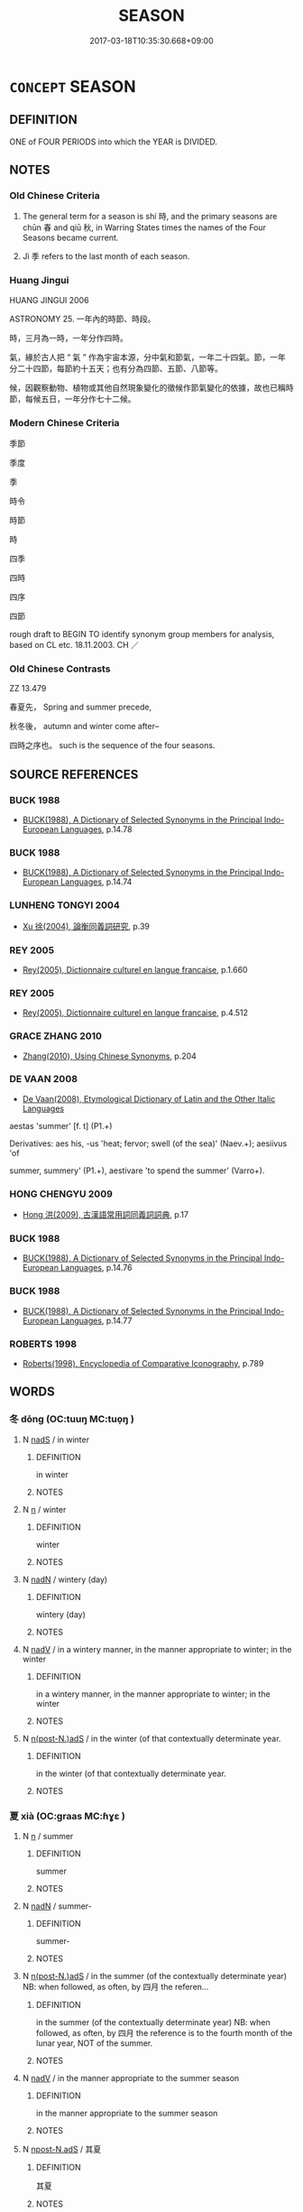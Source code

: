 # -*- mode: mandoku-tls-view -*-
#+TITLE: SEASON
#+DATE: 2017-03-18T10:35:30.668+09:00        
#+STARTUP: content
* =CONCEPT= SEASON
:PROPERTIES:
:CUSTOM_ID: uuid-a35c3945-885d-4e7c-9f9a-4c952c047661
:TR_ZH: 時節
:END:
** DEFINITION

ONE of FOUR PERIODS into which the YEAR is DIVIDED.

** NOTES

*** Old Chinese Criteria
1. The general term for a season is shí 時, and the primary seasons are chūn 春 and qiū 秋, in Warring States times the names of the Four Seasons became current.

2. Jì 季 refers to the last month of each season.

*** Huang Jingui
HUANG JINGUI 2006

ASTRONOMY 25. 一年內的時節、時段。

時，三月為一時，一年分作四時。

氣，緣於古人把 “ 氣 ” 作為宇宙本源，分中氣和節氣，一年二十四氣。節，一年分二十四節，每節約十五天；也有分為四節、五節、八節等。

候，因觀察動物、植物或其他自然現象變化的徵候作節氣變化的依據，故也已稱時節，每候五日，一年分作七十二候。

*** Modern Chinese Criteria
季節

季度

季

時令

時節

時

四季

四時

四序

四節

rough draft to BEGIN TO identify synonym group members for analysis, based on CL etc. 18.11.2003. CH ／

*** Old Chinese Contrasts
ZZ 13.479

春夏先， Spring and summer precede,

秋冬後， autumn and winter come after--

四時之序也。 such is the sequence of the four seasons.

** SOURCE REFERENCES
*** BUCK 1988
 - [[cite:BUCK-1988][BUCK(1988), A Dictionary of Selected Synonyms in the Principal Indo-European Languages]], p.14.78

*** BUCK 1988
 - [[cite:BUCK-1988][BUCK(1988), A Dictionary of Selected Synonyms in the Principal Indo-European Languages]], p.14.74

*** LUNHENG TONGYI 2004
 - [[cite:LUNHENG-TONGYI-2004][Xu 徐(2004), 論衡同義詞研究]], p.39

*** REY 2005
 - [[cite:REY-2005][Rey(2005), Dictionnaire culturel en langue francaise]], p.1.660

*** REY 2005
 - [[cite:REY-2005][Rey(2005), Dictionnaire culturel en langue francaise]], p.4.512

*** GRACE ZHANG 2010
 - [[cite:GRACE-ZHANG-2010][Zhang(2010), Using Chinese Synonyms]], p.204

*** DE VAAN 2008
 - [[cite:DE-VAAN-2008][De Vaan(2008), Etymological Dictionary of Latin and the Other Italic Languages]]

aestas 'summer' [f. t] (P1.+)

Derivatives: aes his, -us 'heat; fervor; swell (of the sea)' (Naev.+); aesiivus 'of

summer, summery' (P1.+), aestivare 'to spend the summer' (Varro+).

*** HONG CHENGYU 2009
 - [[cite:HONG-CHENGYU-2009][Hong 洪(2009), 古漢語常用詞同義詞詞典]], p.17

*** BUCK 1988
 - [[cite:BUCK-1988][BUCK(1988), A Dictionary of Selected Synonyms in the Principal Indo-European Languages]], p.14.76

*** BUCK 1988
 - [[cite:BUCK-1988][BUCK(1988), A Dictionary of Selected Synonyms in the Principal Indo-European Languages]], p.14.77

*** ROBERTS 1998
 - [[cite:ROBERTS-1998][Roberts(1998), Encyclopedia of Comparative Iconography]], p.789

** WORDS
   :PROPERTIES:
   :VISIBILITY: children
   :END:
*** 冬 dōng (OC:tuuŋ MC:tuo̝ŋ )
:PROPERTIES:
:CUSTOM_ID: uuid-9f958737-858f-47d5-a77d-86422b8f21bf
:Char+: 冬(15,3/5) 
:GY_IDS+: uuid-4ca8ea7a-81cf-44f9-9ecb-2bd1fc6947af
:PY+: dōng     
:OC+: tuuŋ     
:MC+: tuo̝ŋ     
:END: 
**** N [[tls:syn-func::#uuid-85043f3f-f41d-433b-8bea-c49352206a4e][nadS]] / in winter
:PROPERTIES:
:CUSTOM_ID: uuid-386ce0ff-b2e4-4674-9dad-aed696487f40
:END:
****** DEFINITION

in winter

****** NOTES

**** N [[tls:syn-func::#uuid-8717712d-14a4-4ae2-be7a-6e18e61d929b][n]] / winter
:PROPERTIES:
:CUSTOM_ID: uuid-08db9dca-21d4-4ff9-9897-ff9a13795d09
:WARRING-STATES-CURRENCY: 5
:END:
****** DEFINITION

winter

****** NOTES

**** N [[tls:syn-func::#uuid-516d3836-3a0b-4fbc-b996-071cc48ba53d][nadN]] / wintery (day)
:PROPERTIES:
:CUSTOM_ID: uuid-11eb86b4-a8de-4fe2-a75a-c235e890bb46
:WARRING-STATES-CURRENCY: 3
:END:
****** DEFINITION

wintery (day)

****** NOTES

**** N [[tls:syn-func::#uuid-91666c59-4a69-460f-8cd3-9ddbff370ae5][nadV]] / in a wintery manner, in the manner appropriate to winter; in the winter
:PROPERTIES:
:CUSTOM_ID: uuid-8668586b-9b74-4c32-b71e-7ce996295455
:WARRING-STATES-CURRENCY: 2
:END:
****** DEFINITION

in a wintery manner, in the manner appropriate to winter; in the winter

****** NOTES

**** N [[tls:syn-func::#uuid-8379864f-854e-4f1c-8ebb-041376a3b12f][n(post-N.)adS]] / in the winter (of that contextually determinate year.
:PROPERTIES:
:CUSTOM_ID: uuid-e4c5142b-17c6-4e0c-b5ef-0d397cd2c31f
:END:
****** DEFINITION

in the winter (of that contextually determinate year.

****** NOTES

*** 夏 xià (OC:ɡraas MC:ɦɣɛ )
:PROPERTIES:
:CUSTOM_ID: uuid-76c48b50-be0d-4935-ab1e-5d88e6377cb4
:Char+: 夏(35,7/10) 
:GY_IDS+: uuid-40a5786c-4b92-4256-b897-901f74755fd7
:PY+: xià     
:OC+: ɡraas     
:MC+: ɦɣɛ     
:END: 
**** N [[tls:syn-func::#uuid-8717712d-14a4-4ae2-be7a-6e18e61d929b][n]] / summer
:PROPERTIES:
:CUSTOM_ID: uuid-9285b7fd-88df-40a8-ab5b-36c9c0fe8758
:WARRING-STATES-CURRENCY: 5
:END:
****** DEFINITION

summer

****** NOTES

**** N [[tls:syn-func::#uuid-516d3836-3a0b-4fbc-b996-071cc48ba53d][nadN]] / summer-
:PROPERTIES:
:CUSTOM_ID: uuid-038e0da4-8420-4d43-9fe2-503247702700
:WARRING-STATES-CURRENCY: 3
:END:
****** DEFINITION

summer-

****** NOTES

**** N [[tls:syn-func::#uuid-8379864f-854e-4f1c-8ebb-041376a3b12f][n(post-N.)adS]] / in the summer (of the contextually determinate year) NB: when followed, as often, by 四月 the referen...
:PROPERTIES:
:CUSTOM_ID: uuid-e93c2cfb-9e3a-4c2c-aaca-15c092d65739
:END:
****** DEFINITION

in the summer (of the contextually determinate year) NB: when followed, as often, by 四月 the reference is to the fourth month of the lunar year, NOT of the summer.

****** NOTES

**** N [[tls:syn-func::#uuid-91666c59-4a69-460f-8cd3-9ddbff370ae5][nadV]] / in the manner appropriate to the summer season
:PROPERTIES:
:CUSTOM_ID: uuid-90e021b5-b1e9-4045-8965-61047a8c68a4
:WARRING-STATES-CURRENCY: 4
:END:
****** DEFINITION

in the manner appropriate to the summer season

****** NOTES

**** N [[tls:syn-func::#uuid-a4588c99-0b70-4141-8936-159e2478d528][npost-N.adS]] / 其夏
:PROPERTIES:
:CUSTOM_ID: uuid-093dfb70-b830-488a-aeb3-6d697b27f8f9
:END:
****** DEFINITION

其夏

****** NOTES

**** N [[tls:syn-func::#uuid-85043f3f-f41d-433b-8bea-c49352206a4e][nadS]] / generally: in summer
:PROPERTIES:
:CUSTOM_ID: uuid-9c6b062d-980d-4673-86de-4404d7bbe450
:END:
****** DEFINITION

generally: in summer

****** NOTES

*** 天 tiān (OC:lʰiin MC:then )
:PROPERTIES:
:CUSTOM_ID: uuid-23d39864-6a66-495d-a932-0860fd8a349c
:Char+: 天(37,1/4) 
:GY_IDS+: uuid-43e0256e-579f-43ab-ab11-d70174151708
:PY+: tiān     
:OC+: lʰiin     
:MC+: then     
:END: 
**** N [[tls:syn-func::#uuid-76be1df4-3d73-4e5f-bbc2-729542645bc8][nab]] {[[tls:sem-feat::#uuid-4e92cef6-5753-4eed-a76b-7249c223316f][feature]]} / seasonal conditions, including weather conditions
:PROPERTIES:
:CUSTOM_ID: uuid-9182922f-693a-4854-b083-6f18848a4ce8
:END:
****** DEFINITION

seasonal conditions, including weather conditions

****** NOTES

*** 季 jì (OC:kʷids MC:ki )
:PROPERTIES:
:CUSTOM_ID: uuid-07500d72-4232-4770-a20c-f318f8839de0
:Char+: 季(39,5/8) 
:GY_IDS+: uuid-9212f875-33a3-4b04-bb43-aca883e3085e
:PY+: jì     
:OC+: kʷids     
:MC+: ki     
:END: 
**** N [[tls:syn-func::#uuid-8717712d-14a4-4ae2-be7a-6e18e61d929b][n]] / last month of each season
:PROPERTIES:
:CUSTOM_ID: uuid-7a2a5954-117e-45b4-b865-87286215f5d1
:WARRING-STATES-CURRENCY: 3
:END:
****** DEFINITION

last month of each season

****** NOTES

*** 春 chūn (OC:thjun MC:tɕhʷin )
:PROPERTIES:
:CUSTOM_ID: uuid-327449d8-c55e-4b1a-bf8c-e2d09099766b
:Char+: 春(72,5/9) 
:GY_IDS+: uuid-320850b0-0d0b-485b-b003-d3cb44607988
:PY+: chūn     
:OC+: thjun     
:MC+: tɕhʷin     
:END: 
**** N [[tls:syn-func::#uuid-8717712d-14a4-4ae2-be7a-6e18e61d929b][n]] / spring 一春
:PROPERTIES:
:CUSTOM_ID: uuid-60eb0e56-fb8f-4051-ab2f-e3ba288c5203
:END:
****** DEFINITION

spring 一春

****** NOTES

**** N [[tls:syn-func::#uuid-516d3836-3a0b-4fbc-b996-071cc48ba53d][nadN]] / belonging to spring
:PROPERTIES:
:CUSTOM_ID: uuid-16e3e67c-8603-4e6c-ab4e-c180da63d0bf
:WARRING-STATES-CURRENCY: 3
:END:
****** DEFINITION

belonging to spring

****** NOTES

**** N [[tls:syn-func::#uuid-91666c59-4a69-460f-8cd3-9ddbff370ae5][nadV]] {[[tls:sem-feat::#uuid-dd37c44b-5a41-45e6-a045-090d47ae4923][time]]} / in spring
:PROPERTIES:
:CUSTOM_ID: uuid-bb2e789d-1891-47e2-aeff-fec026272b17
:WARRING-STATES-CURRENCY: 5
:END:
****** DEFINITION

in spring

****** NOTES

**** N [[tls:syn-func::#uuid-85043f3f-f41d-433b-8bea-c49352206a4e][nadS]] / generally: in spring
:PROPERTIES:
:CUSTOM_ID: uuid-41b25062-685a-4c00-96b9-89868483affa
:END:
****** DEFINITION

generally: in spring

****** NOTES

*** 時 shí (OC:ɡljɯ MC:dʑɨ )
:PROPERTIES:
:CUSTOM_ID: uuid-4ffd0b80-8021-462c-bdcf-fe1b554a8aa9
:Char+: 時(72,6/10) 
:GY_IDS+: uuid-e2aa15ab-5de1-4aef-9a8e-3d5313867d03
:PY+: shí     
:OC+: ɡljɯ     
:MC+: dʑɨ     
:END: 
**** N [[tls:syn-func::#uuid-a83c5ff7-f773-421d-b814-f161c6c50be8][nab.post-V{NUM}]] {[[tls:sem-feat::#uuid-dd37c44b-5a41-45e6-a045-090d47ae4923][time]]} / season; periods of time as defined by the official calendar
:PROPERTIES:
:CUSTOM_ID: uuid-ae022013-cb84-4f02-be07-bf93dff75f36
:WARRING-STATES-CURRENCY: 5
:END:
****** DEFINITION

season; periods of time as defined by the official calendar

****** NOTES

******* Examples
GUAN 49.06.02; ed. Dai Wang 2.100; tr. Rickett 1998:43

 春秋冬夏， Spring and autumn, summer and winter,

 天之時也， are Heaven's seasons. [CA]

**** N [[tls:syn-func::#uuid-516d3836-3a0b-4fbc-b996-071cc48ba53d][nadN]] / seasonable, seasonal 時雨 "seasonal rain"
:PROPERTIES:
:CUSTOM_ID: uuid-e0ff680b-b490-4e73-9fb8-244dbf150c24
:WARRING-STATES-CURRENCY: 5
:END:
****** DEFINITION

seasonable, seasonal 時雨 "seasonal rain"

****** NOTES

******* Examples
GUAN, baixin: 天不為一物枉其時 Heaven does not distort the course of the seasons for the sake of one creature

LIJI 06.13.12; Couvreur 1.409f; Su1n Xi1da4n 5.62; Jia1ng Yi4hua2 273; Yishu 16:25.60a; tr. Legge 1.309;

 冰凍消釋。 he ice would melt, and the cold disappear[CA]

**** V [[tls:syn-func::#uuid-e64a7a95-b54b-4c94-9d6d-f55dbf079701][vt(oN)]] / indicate the season for a contextually determinate event
:PROPERTIES:
:CUSTOM_ID: uuid-03a542dc-8218-4f9a-ba73-8f2651106fa8
:END:
****** DEFINITION

indicate the season for a contextually determinate event

****** NOTES

*** 秋 qiū (OC:tshiw MC:tshɨu )
:PROPERTIES:
:CUSTOM_ID: uuid-15b1743c-cc20-495c-9f2a-dc3669f5e392
:Char+: 秋(115,4/9) 
:GY_IDS+: uuid-45448c6e-c9ed-4a30-89c9-e6f4b9142545
:PY+: qiū     
:OC+: tshiw     
:MC+: tshɨu     
:END: 
**** N [[tls:syn-func::#uuid-8717712d-14a4-4ae2-be7a-6e18e61d929b][n]] / autumn
:PROPERTIES:
:CUSTOM_ID: uuid-19353e6c-7844-42ac-8667-8e3144224bb1
:END:
****** DEFINITION

autumn

****** NOTES

**** N [[tls:syn-func::#uuid-516d3836-3a0b-4fbc-b996-071cc48ba53d][nadN]] / characterised by an atmosphere of autumn
:PROPERTIES:
:CUSTOM_ID: uuid-94b0baf7-e917-4490-8cc2-248fd6985fc0
:END:
****** DEFINITION

characterised by an atmosphere of autumn

****** NOTES

**** N [[tls:syn-func::#uuid-91666c59-4a69-460f-8cd3-9ddbff370ae5][nadV]] {[[tls:sem-feat::#uuid-dd37c44b-5a41-45e6-a045-090d47ae4923][time]]} / in autumn
:PROPERTIES:
:CUSTOM_ID: uuid-f3ca49bd-8dbc-4d23-8d22-092909c9fc63
:WARRING-STATES-CURRENCY: 5
:END:
****** DEFINITION

in autumn

****** NOTES

**** N [[tls:syn-func::#uuid-85043f3f-f41d-433b-8bea-c49352206a4e][nadS]] / generally: in autumn
:PROPERTIES:
:CUSTOM_ID: uuid-926fe829-ae0a-4599-9a3c-d35028636f2d
:END:
****** DEFINITION

generally: in autumn

****** NOTES

**** N [[tls:syn-func::#uuid-8379864f-854e-4f1c-8ebb-041376a3b12f][n(post-N.)adS]] / during the autumn of that year
:PROPERTIES:
:CUSTOM_ID: uuid-3ab6f2d8-3af0-4233-822e-719151ea47ea
:END:
****** DEFINITION

during the autumn of that year

****** NOTES

*** 節 jié (OC:tsiiɡ MC:tset )
:PROPERTIES:
:CUSTOM_ID: uuid-86bad0cf-cf31-45c5-906d-50a888c0ab79
:Char+: 節(118,7/13) 
:GY_IDS+: uuid-74317e4c-51fa-4671-8feb-20c5313092bf
:PY+: jié     
:OC+: tsiiɡ     
:MC+: tset     
:END: 
**** N [[tls:syn-func::#uuid-76be1df4-3d73-4e5f-bbc2-729542645bc8][nab]] {[[tls:sem-feat::#uuid-dd37c44b-5a41-45e6-a045-090d47ae4923][time]]} / proper time
:PROPERTIES:
:CUSTOM_ID: uuid-a9c4640d-a568-486c-a872-8ee8f9239eb6
:END:
****** DEFINITION

proper time

****** NOTES

*** 孟春 mèngchūn (OC:mraaŋs thjun MC:mɣaŋ tɕhʷin )
:PROPERTIES:
:CUSTOM_ID: uuid-33aa8322-a098-441b-8266-0b71a9a9da96
:Char+: 孟(39,5/8) 春(72,5/9) 
:GY_IDS+: uuid-aa7da509-caf6-4332-a424-0c837a10d815 uuid-320850b0-0d0b-485b-b003-d3cb44607988
:PY+: mèng chūn    
:OC+: mraaŋs thjun    
:MC+: mɣaŋ tɕhʷin    
:END: 
**** N [[tls:syn-func::#uuid-14b56546-32fd-4321-8d73-3e4b18316c15][NPadN]] / first (month) of spring
:PROPERTIES:
:CUSTOM_ID: uuid-2b8c1f42-9a50-4243-827d-5384f14e1e41
:END:
****** DEFINITION

first (month) of spring

****** NOTES

*** 時節 shíjié (OC:ɡljɯ tsiiɡ MC:dʑɨ tset )
:PROPERTIES:
:CUSTOM_ID: uuid-0eff3f2a-5add-4a0c-abd4-4fab0c92f4bd
:Char+: 時(72,6/10) 節(118,7/13) 
:GY_IDS+: uuid-e2aa15ab-5de1-4aef-9a8e-3d5313867d03 uuid-74317e4c-51fa-4671-8feb-20c5313092bf
:PY+: shí jié    
:OC+: ɡljɯ tsiiɡ    
:MC+: dʑɨ tset    
:END: 
**** N [[tls:syn-func::#uuid-a8e89bab-49e1-4426-b230-0ec7887fd8b4][NP]] / season
:PROPERTIES:
:CUSTOM_ID: uuid-848cbc4f-0a54-412d-99bc-9b226e527d24
:END:
****** DEFINITION

season

****** NOTES

**** N [[tls:syn-func::#uuid-a8e89bab-49e1-4426-b230-0ec7887fd8b4][NP]] {[[tls:sem-feat::#uuid-dd37c44b-5a41-45e6-a045-090d47ae4923][time]]} / proper regular fixed season
:PROPERTIES:
:CUSTOM_ID: uuid-8b2b6d67-4699-4d21-aeba-32e908572938
:END:
****** DEFINITION

proper regular fixed season

****** NOTES

*** 莫春 chūn (OC:thjun MC:tɕhʷin ) / 暮春 mùchūn (OC:maaɡs thjun MC:muo̝ tɕhʷin )
:PROPERTIES:
:CUSTOM_ID: uuid-72ac0704-2d29-45bc-96a2-5d6d263575bc
:Char+: 莫(140,7/13) 春(72,5/9) 
:Char+: 暮(72,11/15) 春(72,5/9) 
:GY_IDS+: uuid-320850b0-0d0b-485b-b003-d3cb44607988
:PY+:  chūn    
:OC+:  thjun    
:MC+:  tɕhʷin    
:GY_IDS+: uuid-043e0760-7eaa-4dc7-be81-0330229245e7 uuid-320850b0-0d0b-485b-b003-d3cb44607988
:PY+: mù chūn    
:OC+: maaɡs thjun    
:MC+: muo̝ tɕhʷin    
:END: 
COMPOUND TYPE: [[tls:comp-type::#uuid-fed1316b-2105-40c4-a9eb-02016ea2a9fb][ad{PART-INVERSE}]]


**** N [[tls:syn-func::#uuid-db0698e7-db2f-4ee3-9a20-0c2b2e0cebf0][NPab]] {[[tls:sem-feat::#uuid-dd37c44b-5a41-45e6-a045-090d47ae4923][time]]} / end of spring
:PROPERTIES:
:CUSTOM_ID: uuid-8827817f-54b6-485f-a542-1e35ba4b1789
:WARRING-STATES-CURRENCY: 2
:END:
****** DEFINITION

end of spring

****** NOTES

*** 黃泉 huángquán (OC:ɡʷaaŋ dzon MC:ɦɑŋ dziɛn )
:PROPERTIES:
:CUSTOM_ID: uuid-0e0b5a66-2acb-48fc-a5cb-9cebbd97cfd4
:Char+: 黃(201,0/12) 泉(85,5/9) 
:GY_IDS+: uuid-fa094907-e396-4c42-8911-4550eb87a638 uuid-33cdd42c-927f-449f-98e7-4f2d26f16e92
:PY+: huáng quán    
:OC+: ɡʷaaŋ dzon    
:MC+: ɦɑŋ dziɛn    
:END: 
**** N [[tls:syn-func::#uuid-a8e89bab-49e1-4426-b230-0ec7887fd8b4][NP]] {[[tls:sem-feat::#uuid-f8182437-4c38-4cc9-a6f8-b4833cdea2ba][nonreferential]]} / subterranean springs
:PROPERTIES:
:CUSTOM_ID: uuid-d12bf907-9b2d-48e3-b355-6956817addf1
:END:
****** DEFINITION

subterranean springs

****** NOTES

*** 立春 lìchūn (OC:ɡ-rub thjun MC:lip tɕhʷin )
:PROPERTIES:
:CUSTOM_ID: uuid-834ab9ee-8899-41fa-9657-824d0bb78f00
:Char+: 立(117,0/5) 春(72,5/9) 
:GY_IDS+: uuid-b598e84b-bbd1-403a-973b-cb95c13b5b7e uuid-320850b0-0d0b-485b-b003-d3cb44607988
:PY+: lì chūn    
:OC+: ɡ-rub thjun    
:MC+: lip tɕhʷin    
:END: 
**** N [[tls:syn-func::#uuid-a8e89bab-49e1-4426-b230-0ec7887fd8b4][NP]] / first two weeks of spring
:PROPERTIES:
:CUSTOM_ID: uuid-8e0bfff8-3116-4629-a6fb-b4d8b728c615
:END:
****** DEFINITION

first two weeks of spring

****** NOTES

** BIBLIOGRAPHY
bibliography:../core/tlsbib.bib
